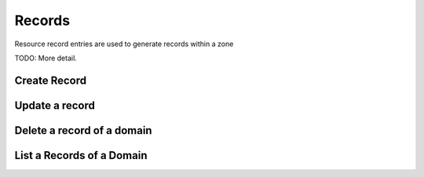 Records
=======

Resource record entries are used to generate records within a zone

TODO: More detail.


Create Record
-------------

.. http:post:: /domains/(uuid:domain_id)/records

   Create a domain

   **Example request**:

   .. sourcecode:: http

      POST /domains/89acac79-38e7-497d-807c-a011e1310438/records HTTP/1.1
      Host: example.com
      Accept: application/json
      Content-Type: application/json

      {
        "name": "www.example.com",
        "type": "A",
        "data": "15.185.172.152"
      }


   **Example response**:

   .. sourcecode:: http

      HTTP/1.1 200 OK
      Content-Type: application/json
      Content-Length: 399
      Location: http://localhost:9001/v1/domains/89acac79-38e7-497d-807c-a011e1310438/records/2e32e609-3a4f-45ba-bdef-e50eacd345ad
      Date: Fri, 02 Nov 2012 19:56:26 GMT

      {
        "id": "2e32e609-3a4f-45ba-bdef-e50eacd345ad",
        "name": "www.example.com",
        "type": "A",
        "created_at": "2012-11-02T19:56:26.366792",
        "ttl": 3600,
        "data": "15.185.172.152",
        "domain": "/v1/domains/89acac79-38e7-497d-807c-a011e1310438",
        "self": "/v1/domains/89acac79-38e7-497d-807c-a011e1310438/records/2e32e609-3a4f-45ba-bdef-e50eacd345ad",
        "schema": "/v1/schemas/record"
      }


   :form id: record id
   :form name: name of record FQDN
   :form type: type of record
   :form created_at: timestamp
   :form ttl: time-to-live numeric value in seconds
   :form data: value of record
   :form domain: domain URL
   :form self: URL to domain record
   :form schema: link to the JSON schema that describes this resource 
   :statuscode 200: Success
   :statuscode 401: Access Denied
   :statuscode 400: Invalid Object
   :statuscode 409: Duplicate Domain

Update a record
---------------

.. http:put:: /domains/(uuid:domain_id)/records/(uuid:record_id)

   Updates a record

   **Example request**:

   .. sourcecode:: http

      PUT /domains/89acac79-38e7-497d-807c-a011e1310438/records/2e32e609-3a4f-45ba-bdef-e50eacd345ad
      Host: example.com
      Accept: application/json
      Content-Type: application/json
      {
        "name": "www.example.com",
        "type": "A",
        "data": "15.185.172.153"
      }

   **Example response**:

   .. sourcecode:: http

      HTTP/1.1 200 OK
      Content-Type: application/json
      Content-Length: 446
      Date: Sun, 04 Nov 2012 13:22:36 GMT

      {
        "id": "2e32e609-3a4f-45ba-bdef-e50eacd345ad",
        "name": "www.example.com",
        "type": "A",
        "created_at": "2012-11-02T19:56:26.366792",
        "updated_at": "2012-11-04T13:22:36.859786",
        "ttl": 3600,
        "data": "15.185.172.153",
        "domain": "/v1/domains/89acac79-38e7-497d-807c-a011e1310438",
        "self": "/v1/domains/89acac79-38e7-497d-807c-a011e1310438/records/2e32e609-3a4f-45ba-bdef-e50eacd345ad",
        "schema": "/v1/schemas/record"
      }

   :param id: record ID
   :type id: uuid
   :form name: name of record FQDN
   :form type: type of record
   :form created_at: timestamp
   :form updated_at: timestamp
   :form ttl: time-to-live numeric value in seconds
   :form data: value of record
   :form domain: domain URL
   :form self: link to JSON schema that describes the record's domain
   :form schema: link to the JSON schema that describes this resource 
   :statuscode 200: Success
   :statuscode 401: Access Denied
   :statuscode 400: Invalid Object
   :statuscode 409: Duplicate Domain

Delete a record of a domain
---------------------------

.. http:delete:: /domains/(uuid:domain_id)/records/(uuid:record_id)

   Delete a DNS resource record

   **Example request**:

   .. sourcecode:: http

      DELETE /domains/89acac79-38e7-497d-807c-a011e1310438/records/4ad19089-3e62-40f8-9482-17cc8ccb92cb HTTP/1.1

   **Example response**:

      Content-Type: text/html; charset=utf-8
      Content-Length: 0
      Date: Sun, 04 Nov 2012 14:35:57 GMT


List a Records of a Domain
--------------------------

.. http:get:: /domains/(uuid:domain_id)/records

   Lists records of a domain

   **Example request**:

   .. sourcecode:: http

      GET /domains/89acac79-38e7-497d-807c-a011e1310438/records HTTP/1.1
      Host: example.com
      Accept: application/json

   **Example response**:

   .. sourcecode:: http

      Content-Type: application/json
      Content-Length: 1209
      Date: Sun, 04 Nov 2012 13:58:21 GMT

      {
        "records": [
          {
            "id": "2e32e609-3a4f-45ba-bdef-e50eacd345ad"
            "name": "www.example.com",
            "type": "A",
            "ttl": 3600,
            "created_at": "2012-11-02T19:56:26.000000",
            "updated_at": "2012-11-04T13:22:36.000000",
            "data": "15.185.172.153",
            "domain_id": "89acac79-38e7-497d-807c-a011e1310438",
            "tenant_id": null,
            "priority": null,
            "version": 1,
          },
          {
            "id": "8e9ecf3e-fb92-4a3a-a8ae-7596f167bea3"
            "name": "host1.example.com",
            "type": "A",
            "ttl": 3600,
            "created_at": "2012-11-04T13:57:50.000000",
            "updated_at": null,
            "data": "15.185.172.154",
            "domain_id": "89acac79-38e7-497d-807c-a011e1310438",
            "tenant_id": null,
            "priority": null,
            "version": 1,
          },
          {
            "id": "4ad19089-3e62-40f8-9482-17cc8ccb92cb"
            "name": "web.example.com",
            "type": "CNAME",
            "ttl": 3600,
            "created_at": "2012-11-04T13:58:16.393735",
            "updated_at": null,
            "data": "www.example.com",
            "domain_id": "89acac79-38e7-497d-807c-a011e1310438",
            "tenant_id": null,
            "priority": null,
            "version": 1,
          }
        ]
      }

   :param id: record ID
   :type id: uuid
   :form name: domain name
   :form type: record type
   :form ttl: time-to-live numeric value in seconds
   :form created_at: timestamp
   :form updated_at: timestamp
   :form data: value of record
   :param id: Domain ID
   :type id: uuid
   :form tenant_id: uuid of tenant
   :form priority: priority
   :form version: record version
   :statuscode 200: Success
   :statuscode 401: Access Denied
